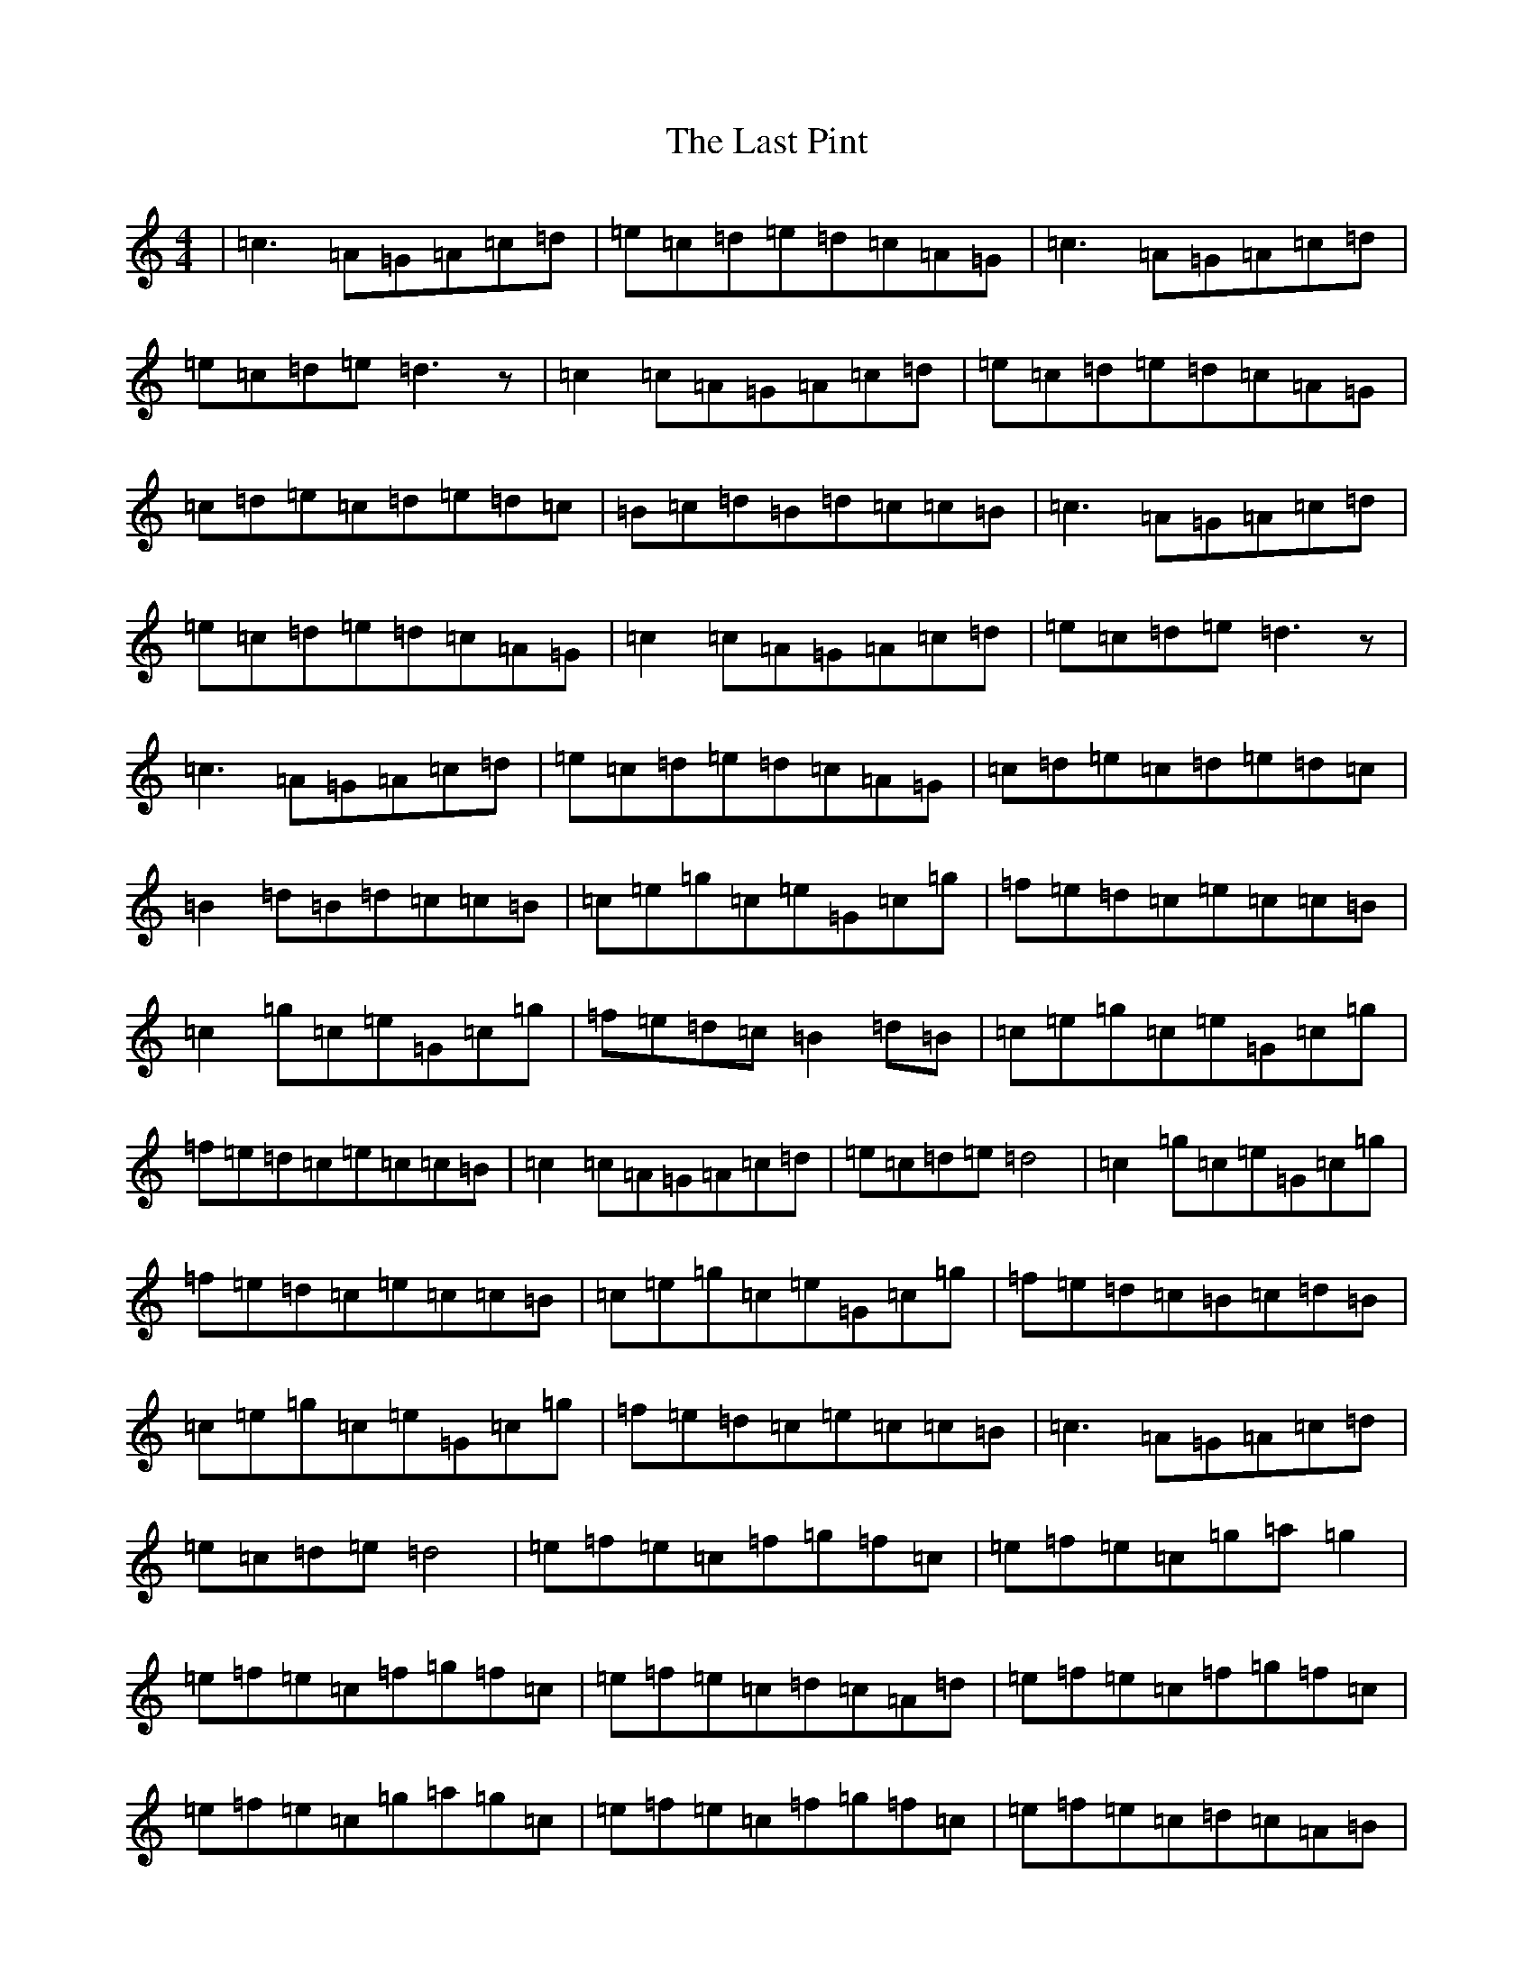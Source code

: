 X: 12174
T: Last Pint, The
S: https://thesession.org/tunes/223#setting223
Z: G Major
R: hornpipe
M: 4/4
L: 1/8
K: C Major
|=c3=A=G=A=c=d|=e=c=d=e=d=c=A=G|=c3=A=G=A=c=d|=e=c=d=e=d3z|=c2=c=A=G=A=c=d|=e=c=d=e=d=c=A=G|=c=d=e=c=d=e=d=c|=B=c=d=B=d=c=c=B|=c3=A=G=A=c=d|=e=c=d=e=d=c=A=G|=c2=c=A=G=A=c=d|=e=c=d=e=d3z|=c3=A=G=A=c=d|=e=c=d=e=d=c=A=G|=c=d=e=c=d=e=d=c|=B2=d=B=d=c=c=B|=c=e=g=c=e=G=c=g|=f=e=d=c=e=c=c=B|=c2=g=c=e=G=c=g|=f=e=d=c=B2=d=B|=c=e=g=c=e=G=c=g|=f=e=d=c=e=c=c=B|=c2=c=A=G=A=c=d|=e=c=d=e=d4|=c2=g=c=e=G=c=g|=f=e=d=c=e=c=c=B|=c=e=g=c=e=G=c=g|=f=e=d=c=B=c=d=B|=c=e=g=c=e=G=c=g|=f=e=d=c=e=c=c=B|=c3=A=G=A=c=d|=e=c=d=e=d4|=e=f=e=c=f=g=f=c|=e=f=e=c=g=a=g2|=e=f=e=c=f=g=f=c|=e=f=e=c=d=c=A=d|=e=f=e=c=f=g=f=c|=e=f=e=c=g=a=g=c|=e=f=e=c=f=g=f=c|=e=f=e=c=d=c=A=B|